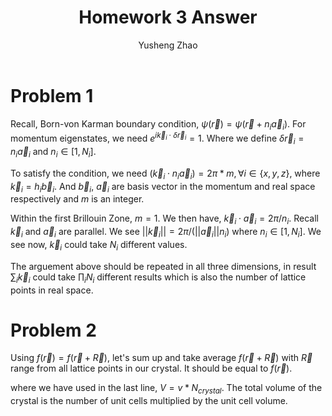 #+TITLE: Homework 3 Answer
#+AUTHOR: Yusheng Zhao
#+OPTIONS: toc:nil
#+LATEX_HEADER: \usepackage{amsthm}


* Problem 1
Recall, Born-von Karman boundary condition, \(\psi(\vec{r}) =
\psi(\vec{r}+n_{i}\vec{a}_{i})\). For momentum eigenstates, we need \(e^{i
\vec{k}_{i}\cdot \delta \vec{r}_{i}} = 1\). Where we define $\delta \vec{r}_{i}
= n_{i} \vec{a}_{i}$ and $n_{i} \in [1,N_{i}]$.

To satisfy the condition, we need \( (\vec{k}_{i} \cdot n_{i} \vec{a}_{i} ) =
2\pi * m, \forall i \in \{x,y,z\}\), where $\vec{k}_{i} = h_{i} \vec{b}_{i}$. And
$\vec{b}_{i}$, $\vec{a}_{i}$ are basis vector in the momentum and real space
respectively and $m$ is an integer.

Within the first Brillouin Zone, $m=1$. We then have, \( \vec{k}_{i} \cdot
\vec{a}_{i} = 2\pi /n_{i} \). Recall $\vec{k}_{i}$ and $\vec{a}_{i}$ are
parallel. We see \(||\vec{k}_{i}|| = 2\pi /(||\vec{a}_{i}||n_{i})\) where $n_{i}
\in [1,N_{i}]$. We see now, $\vec{k}_{i}$ could take $N_{i}$ different values.

The arguement above should be repeated in all three dimensions, in result
$\sum_{i} \vec{k}_{i}$ could take $\prod_{i}N_{i}$ different results which is
also the number of lattice points in real space.

* Problem 2
Using \(f(\vec{r}) = f(\vec{r} + \vec{R})\), let's sum up and take average
$f(\vec{r}+\vec{R})$ with $\vec{R}$ range from all lattice points in our
crystal. It should be equal to $f(\vec{r})$.



\begin{align*}
f(\vec{r}) & = \frac{1}{N_{crystal}} \sum_{R\in\{\vec{R}\}} f(\vec{r}+\vec{R}) \\
           & = \frac{1}{N_{crystal}} \sum_{R\in\{\vec{R}\}} V \int \frac{d\vec{k}}{(2\pi)^{3}} f_{\vec{k}} e^{i \vec{k}\cdot (\vec{r}+\vec{R})}\\
           & = \frac{1}{N_{crystal}}  V \int \frac{d\vec{k}}{(2\pi)^{3}} f_{\vec{k}}  e^{i \vec{k} \cdot \vec{r}} \sum_{R\in\{\vec{R}\}} e^{ i (\vec{k} \cdot \vec{R})}\\
           & = \frac{1}{N_{crystal}}  V \int \frac{d\vec{k}}{(2\pi)^{3}} f_{\vec{k}}  e^{i \vec{k}\cdot \vec{r}} \sum_{\vec{G}} \frac{(2\pi)^{3}}{v} \delta (\vec{k}-\vec{G})\\
           & = \frac{1}{N_{crystal}}  V/v \sum_{\vec{G}} f_{\vec{G}} e^{i\vec{G}\cdot \vec{r}}\\
           & = \sum_{\vec{G}} f_{\vec{G}} e^{i \vec{G} \cdot \vec{r}} \qed
\end{align*}

where we have used in the last line, $V = v * N_{crystal}$. The total volume of
the crystal is the number of unit cells multiplied by the unit cell volume.
